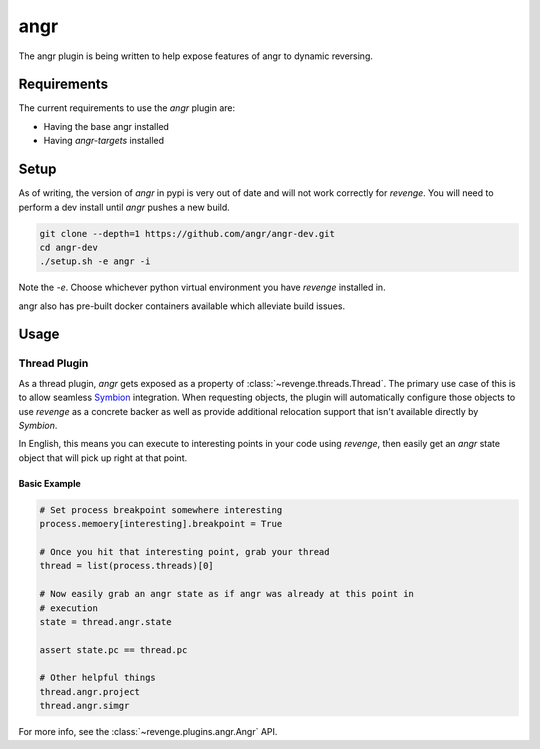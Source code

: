 ====
angr
====

The angr plugin is being written to help expose features of angr to dynamic
reversing.

Requirements
============

The current requirements to use the `angr` plugin are:

- Having the base angr installed
- Having `angr-targets` installed

Setup
=====

As of writing, the version of `angr` in pypi is very out of date and will not
work correctly for `revenge`. You will need to perform a dev install until
`angr` pushes a new build.

.. code-block:: bash

    git clone --depth=1 https://github.com/angr/angr-dev.git
    cd angr-dev
    ./setup.sh -e angr -i

Note the `-e`. Choose whichever python virtual environment you have `revenge`
installed in.

angr also has pre-built docker containers available which alleviate build
issues.

Usage
=====

Thread Plugin
-------------

As a thread plugin, `angr` gets exposed as a property of
:class:`~revenge.threads.Thread`. The primary use case of this is to allow
seamless `Symbion <http://angr.io/blog/angr_symbion/>`_ integration. When
requesting objects, the plugin will automatically configure those objects to
use `revenge` as a concrete backer as well as provide additional relocation
support that isn't available directly by `Symbion`.

In English, this means you can execute to interesting points in your code using
`revenge`, then easily get an `angr` state object that will pick up right at
that point.

Basic Example
~~~~~~~~~~~~~

.. code-block:: python3

    # Set process breakpoint somewhere interesting
    process.memoery[interesting].breakpoint = True

    # Once you hit that interesting point, grab your thread
    thread = list(process.threads)[0]

    # Now easily grab an angr state as if angr was already at this point in
    # execution
    state = thread.angr.state

    assert state.pc == thread.pc

    # Other helpful things
    thread.angr.project
    thread.angr.simgr

For more info, see the :class:`~revenge.plugins.angr.Angr` API.
